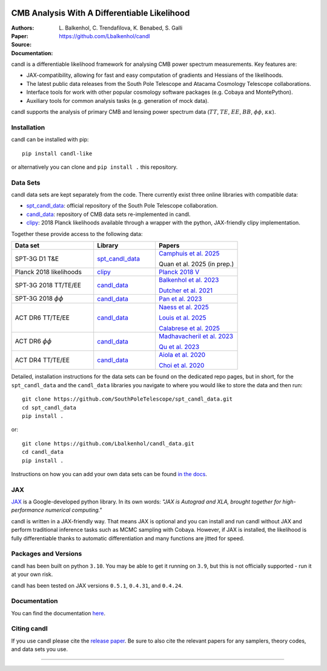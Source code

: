 .. image:: https://github.com/Lbalkenhol/candl/raw/main/docs/logos/candl_wordmark&symbol_col_RGB.png
    :width: 800

.. |docsshield| image:: https://img.shields.io/readthedocs/candl
   :target: http://candl.readthedocs.io

.. |arxivshield| image:: https://img.shields.io/badge/arXiv-2401.13433-b31b1b.svg
   :target: https://arxiv.org/abs/2401.13433

CMB Analysis With A Differentiable Likelihood
===============================================================

:Authors: L\. Balkenhol, C\. Trendafilova, K\. Benabed, S\. Galli

:Paper: |arxivshield|

:Source: `<https://github.com/Lbalkenhol/candl>`__

:Documentation: |docsshield|

candl is a differentiable likelihood framework for analysing CMB power spectrum measurements.
Key features are:

* JAX-compatibility, allowing for fast and easy computation of gradients and Hessians of the likelihoods.
* The latest public data releases from the South Pole Telescope and Atacama Cosmology Telescope collaborations.
* Interface tools for work with other popular cosmology software packages (e.g. Cobaya and MontePython).
* Auxiliary tools for common analysis tasks (e.g. generation of mock data).

candl supports the analysis of primary CMB and lensing power spectrum data (:math:`TT`, :math:`TE`, :math:`EE`, :math:`BB`, :math:`\phi\phi`, :math:`\kappa\kappa`).

Installation
------------

candl can be installed with pip::

    pip install candl-like

or alternatively you can clone and ``pip install .`` this repository.

Data Sets
------------

candl data sets are kept separately from the code. There currently exist three online libraries with compatible data:

* `spt_candl_data <https://github.com/SouthPoleTelescope/spt_candl_data>`__: official repository of the South Pole Telescope collaboration.
* `candl_data <https://github.com/lbalkenhol/candl_data>`__: repository of CMB data sets re-implemented in candl.
* `clipy <https://github.com/benabed/clipy>`__: 2018 Planck likelihoods available through a wrapper with the python, JAX-friendly clipy implementation.

Together these provide access to the following data:

.. list-table::
   :header-rows: 1
   :widths: 20 15 20

   * - Data set
     - Library
     - Papers

   * - SPT-3G D1 T&E
     - `spt_candl_data <https://github.com/SouthPoleTelescope/spt_candl_data>`__
     - `Camphuis et al. 2025 <https://pole.uchicago.edu/public/Home.html>`__

       Quan et al. 2025 (in prep.)

   * - Planck 2018 likelihoods
     - `clipy <https://github.com/benabed/clipy>`__
     - `Planck 2018 V <https://arxiv.org/abs/1907.12875>`__

   * - SPT-3G 2018 TT/TE/EE
     - `candl_data <https://github.com/lbalkenhol/candl_data>`__
     - | `Balkenhol et al. 2023 <https://arxiv.org/abs/2212.05642>`__

       `Dutcher et al. 2021 <https://arxiv.org/abs/2101.01684>`__

   * - SPT-3G 2018 :math:`\phi\phi`
     - `candl_data <https://github.com/lbalkenhol/candl_data>`__
     - `Pan et al. 2023 <https://arxiv.org/abs/2308.11608>`__

   * - ACT DR6 TT/TE/EE
     - `candl_data <https://github.com/lbalkenhol/candl_data>`__
     - | `Naess et al. 2025 <https://arxiv.org/abs/2503.14451>`__
       
       `Louis et al. 2025 <https://arxiv.org/abs/2503.14452>`__
       
       `Calabrese et al. 2025 <https://arxiv.org/abs/2503.14454>`__

   * - ACT DR6 :math:`\phi\phi`
     - `candl_data <https://github.com/lbalkenhol/candl_data>`__
     - | `Madhavacheril et al. 2023 <https://arxiv.org/abs/2304.05203>`__
       
       `Qu et al. 2023 <https://arxiv.org/abs/2304.05202>`__

   * - ACT DR4 TT/TE/EE
     - `candl_data <https://github.com/lbalkenhol/candl_data>`__ 
     - | `Aiola et al. 2020 <https://arxiv.org/abs/2007.07288>`__
       
       `Choi et al. 2020 <https://arxiv.org/abs/2007.07289>`__

Detailed, installation instructions for the data sets can be found on the dedicated repo pages, but in short, for the ``spt_candl_data`` and the ``candl_data`` libraries you navigate to where you would like to store the data and then run::

    git clone https://github.com/SouthPoleTelescope/spt_candl_data.git
    cd spt_candl_data
    pip install .

or::

    git clone https://github.com/Lbalkenhol/candl_data.git
    cd candl_data
    pip install .

Instructions on how you can add your own data sets can be found `in the docs <https://candl.readthedocs.io/en/latest/data/data_overview.html>`__.

JAX
---

`JAX <https://github.com/google/jax>`__ is a Google-developed python library.
In its own words: *"JAX is Autograd and XLA, brought together for high-performance numerical computing."*

candl is written in a JAX-friendly way.
That means JAX is optional and you can install and run candl without JAX and perform traditional inference tasks such as MCMC sampling with Cobaya.
However, if JAX is installed, the likelihood is fully differentiable thanks to automatic differentiation and many functions are jitted for speed.

Packages and Versions
---------------------------

candl has been built on python ``3.10``.
You may be able to get it running on ``3.9``, but this is not officially supported - run it at your own risk.

candl has been tested on JAX versions ``0.5.1``, ``0.4.31``, and ``0.4.24``.

Documentation
--------------

You can find the documentation `here <http://candl.readthedocs.io>`_.

Citing candl
--------------

If you use candl please cite the `release paper <https://arxiv.org/abs/2401.13433>`_. Be sure to also cite the relevant papers for any samplers, theory codes, and data sets you use.

===================

.. |cnrs| image:: https://github.com/Lbalkenhol/candl/raw/main/logos/cnrs_logo.jpeg
   :alt: CNRS
   :height: 100px
   :width: 100px

.. |erc| image:: https://github.com/Lbalkenhol/candl/raw/main/logos/erc_logo.jpeg
   :alt: ERC
   :height: 100px
   :width: 100px

.. |NEUCosmoS| image:: https://github.com/Lbalkenhol/candl/raw/main/logos/neucosmos_logo.png
   :alt: NEUCosmoS
   :height: 100px
   :width: 159px

.. |IAP| image:: https://github.com/Lbalkenhol/candl/raw/main/logos/IAP_logo.jpeg
   :alt: IAP
   :height: 100px
   :width: 104px

.. |Sorbonne| image:: https://github.com/Lbalkenhol/candl/raw/main/logos/sorbonne_logo.jpeg
   :alt: Sorbonne
   :height: 100px
   :width: 248px

|cnrs| |erc| |NEUCosmoS| |IAP| |Sorbonne|
